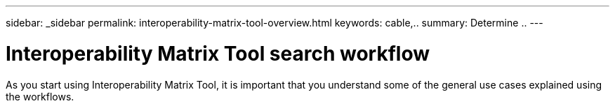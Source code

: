 ---
sidebar: _sidebar
permalink: interoperability-matrix-tool-overview.html
keywords: cable,..
summary:  Determine ..
---



= Interoperability Matrix Tool search workflow
:hardbreaks:
:nofooter:
:icons: font
:linkattrs:
:imagesdir: ./media/



[.lead]
As you start using Interoperability Matrix Tool, it is important that you understand some of the general use cases explained using the workflows.
